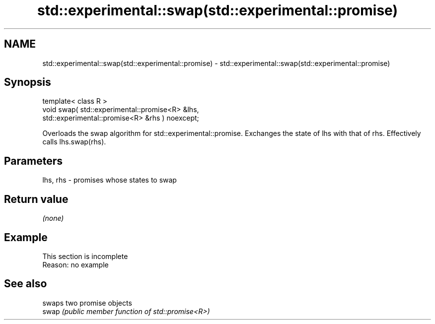 .TH std::experimental::swap(std::experimental::promise) 3 "2020.03.24" "http://cppreference.com" "C++ Standard Libary"
.SH NAME
std::experimental::swap(std::experimental::promise) \- std::experimental::swap(std::experimental::promise)

.SH Synopsis

  template< class R >
  void swap( std::experimental::promise<R> &lhs,
  std::experimental::promise<R> &rhs ) noexcept;

  Overloads the swap algorithm for std::experimental::promise. Exchanges the state of lhs with that of rhs. Effectively calls lhs.swap(rhs).

.SH Parameters


  lhs, rhs - promises whose states to swap


.SH Return value

  \fI(none)\fP

.SH Example


   This section is incomplete
   Reason: no example


.SH See also


       swaps two promise objects
  swap \fI(public member function of std::promise<R>)\fP




